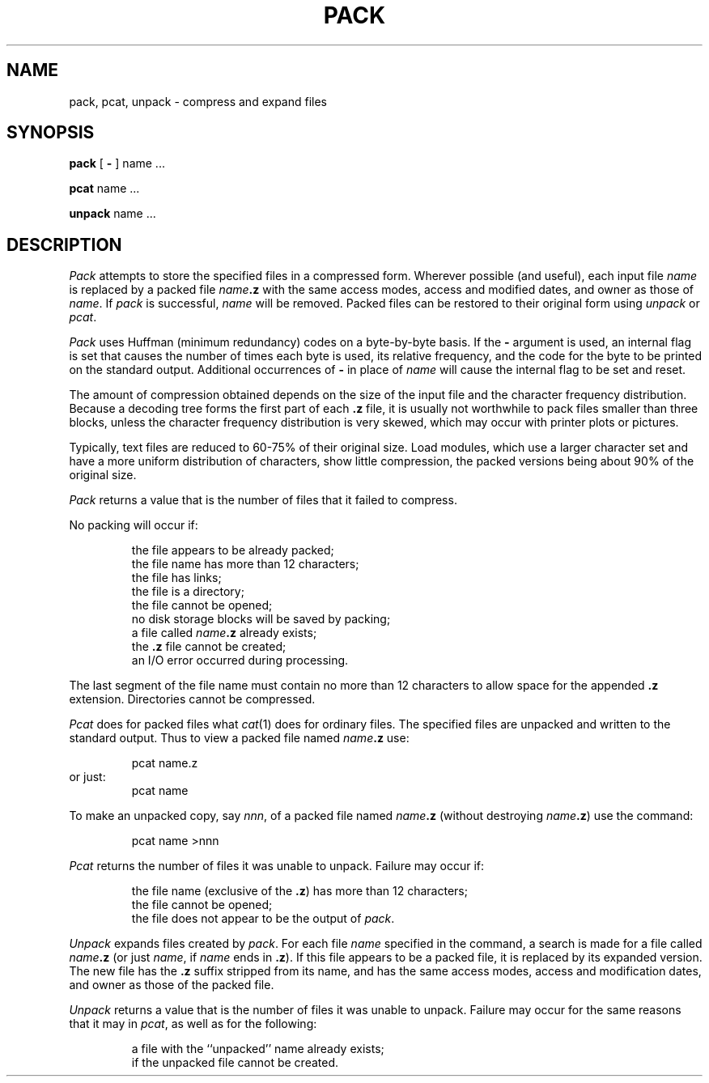 .TH PACK 1
.SH NAME
pack, pcat, unpack \- compress and expand files
.SH SYNOPSIS
.B pack
[
.B \-
]
name .\|.\|.
.PP
.B pcat
name .\|.\|.
.PP
.B unpack
name .\|.\|.
.SH DESCRIPTION
.I Pack\^
attempts to store the specified files in a compressed form.
Wherever possible (and useful), each input file
.I name\^
is replaced by a packed file
.IB name .z
with the same access modes, access and modified dates, and owner as those of
.IR name .
If
.I pack\^
is successful,
.I name\^
will be removed.
Packed files
can be restored to their original form using
.I unpack\^
or
.IR pcat .
.PP
.I Pack\^
uses Huffman (minimum redundancy) codes on a byte-by-byte
basis.
If the
.B \-
argument is used,
an internal flag is set that causes the number of times each
byte is used, its relative frequency, and the code for the byte
to be printed on the standard output.
Additional occurrences of
.B \-
in place of
.I name\^
will cause the internal flag to be set and reset.
.PP
The amount of compression obtained depends on the size of the
input file and the character frequency distribution.
Because a decoding
tree forms the first part of each
.B .z
file, it is usually not worthwhile
to pack files smaller than three blocks, unless the character frequency
distribution is very skewed, which may occur with printer plots or pictures.
.PP
Typically, text files are reduced to 60-75% of their original size.
Load modules, which use a larger character set and have a more
uniform distribution of characters, show little compression, the
packed versions being about 90% of the original size.
.PP
.I Pack\^
returns a value that is the number of files that it failed to
compress.
.PP
No packing will occur if:
.PP
.RS
the file appears to be already packed;
.br
the file name has more than 12 characters;
.br
the file has links;
.br
the file is a directory;
.br
the file cannot be opened;
.br
no disk storage blocks will be saved by packing;
.br
a file called
.IB name .z
already exists;
.br
the
.B .z
file cannot be created;
.br
an I/O error occurred during processing.
.PP
.RE
The last segment of the file name must contain no more than 12
characters to allow space for the appended
.B .z
extension.
Directories cannot be compressed.
.PP
.I Pcat\^
does for packed files what
.IR cat (1)
does for ordinary files.
The specified files are unpacked and written to the standard output.
Thus to view a packed file named
.IB name .z
use:
.PP
.RS
pcat name.z
.RE
or just:
.RS
pcat name
.PP
.RE
To make an unpacked copy, say
.IR nnn ,
of a packed file named
.IB name .z
(without destroying
\f2name\^\fP\f3.z\fP)
use the command:
.PP
.RS
pcat name >nnn
.PP
.RE
.I Pcat\^
returns the number of files it was unable
to unpack.
Failure may occur if:
.PP
.RS
the file name (exclusive of the
.BR .z )
has more than 12 characters;
.br
the file cannot be opened;
.br
the file does not appear to be the output of
.IR pack .
.RE
.PP
.I Unpack\^
expands files created by
.IR pack .
For each file
.I name\^
specified in the command, a search is made for a file called
.IB name .z
(or just
.IR name ,
if
.I name\^
ends in
.BR .z ).
If this file appears to be a packed file, it is replaced by
its expanded version.
The new file has the
.B .z
suffix stripped from its name, and has the same access modes,
access and modification dates, and owner as those of the packed file.
.PP
.I Unpack\^
returns a value that is the number of files it was unable
to unpack.
Failure may occur for the same reasons that it may in
.IR pcat ,
as well as for the following:
.PP
.RS
a file with the ``unpacked'' name already exists;
.br
if the unpacked file cannot be created.
.PP
.RE
.\"	@(#)pack.1	5.2 of 5/18/82
